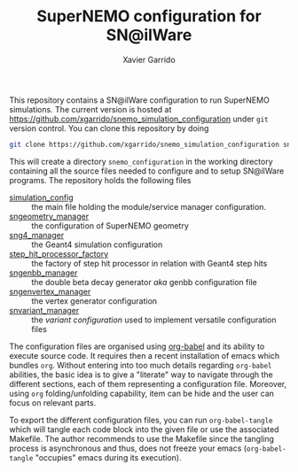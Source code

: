 #+TITLE: SuperNEMO configuration for SN@ilWare
#+AUTHOR: Xavier Garrido
#+OPTIONS: toc:nil ^:{}

This repository contains a SN@ilWare configuration to run SuperNEMO
simulations. The current version is hosted at
[[https://github.com/xgarrido/snemo_simulation_configuration]] under =git= version
control. You can clone this repository by doing

#+BEGIN_SRC sh
  git clone https://github.com/xgarrido/snemo_simulation_configuration snemo_configuration
#+END_SRC

This will create a directory =snemo_configuration= in the working directory
containing all the source files needed to configure and to setup SN@ilWare
programs. The repository holds the following files

- [[./simulation_config.org][simulation_config]] :: the main file holding the module/service manager
     configuration.
- [[./sngeometry_manager.org][sngeometry_manager]] :: the configuration of SuperNEMO geometry
- [[./sng4_manager.org][sng4_manager]] :: the Geant4 simulation configuration
- [[./step_hit_processor_factory.org][step_hit_processor_factory]] :: the factory of step hit processor in relation
     with Geant4 step hits
- [[./sngenbb_manager.org][sngenbb_manager]] :: the double beta decay generator /aka/ genbb configuration
     file
- [[./sngenvertex_manager.org][sngenvertex_manager]] :: the vertex generator configuration
- [[./snvariant_manager.org][snvariant_manager]] :: the /variant configuration/ used to implement versatile
     configuration files

The configuration files are organised using [[http://orgmode.org/worg/org-contrib/babel/index.html][org-babel]] and its ability to execute
source code. It requires then a recent installation of emacs which bundles
=org=. Without entering into too much details regarding =org-babel= abilities,
the basic idea is to give a "literate" way to navigate through the different
sections, each of them representing a configuration file. Moreover, using =org=
folding/unfolding capability, item can be hide and the user can focus on
relevant parts.

To export the different configuration files, you can run =org-babel-tangle=
which will tangle each code block into the given file or use the associated
Makefile. The author recommends to use the Makefile since the tangling process
is asynchronous and thus, does not freeze your emacs (=org-babel-tangle=
"occupies" emacs during its execution).
